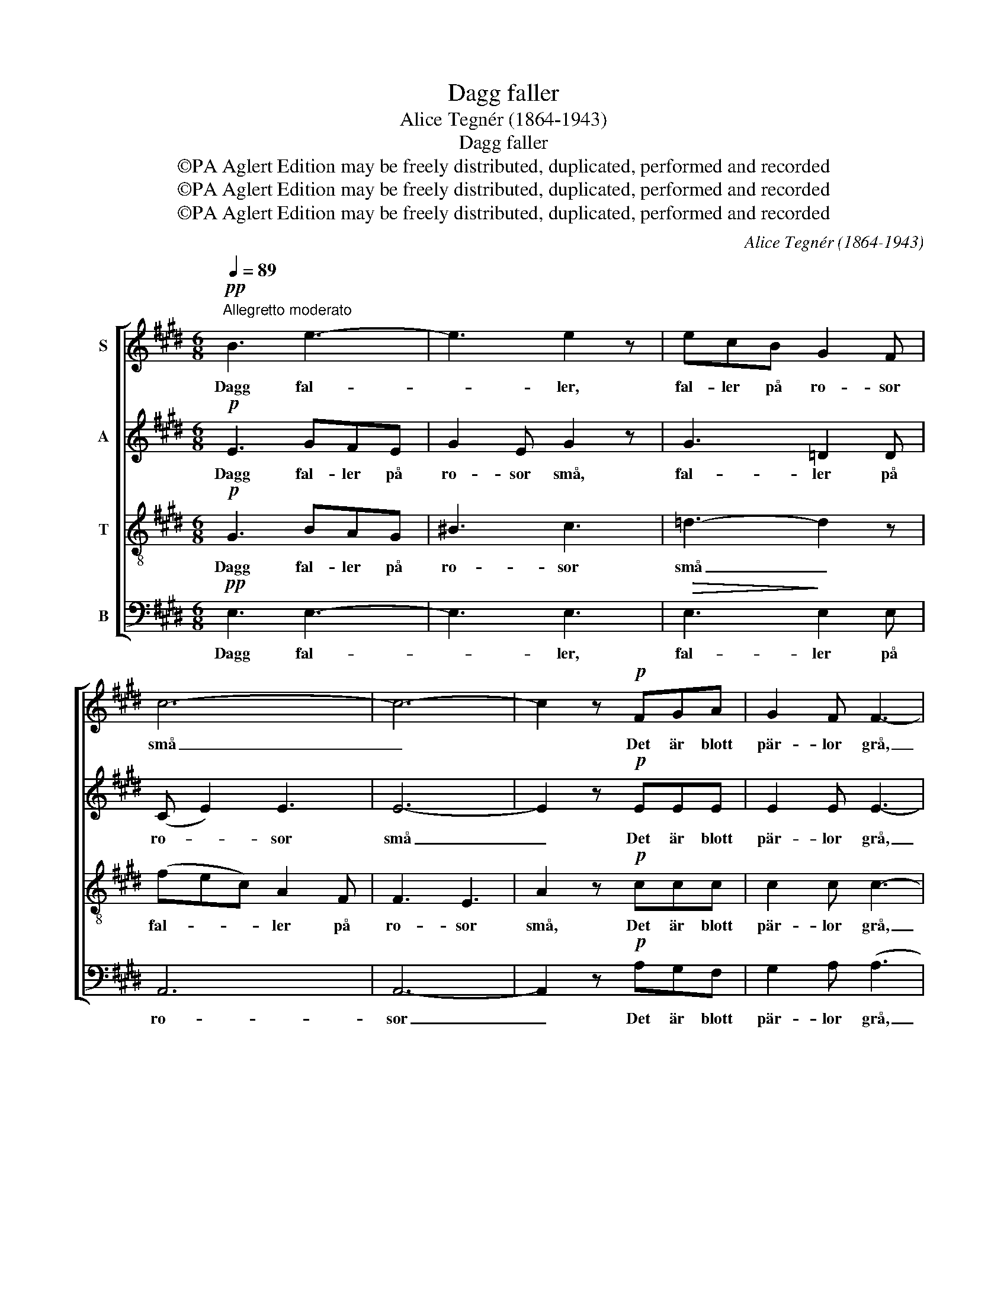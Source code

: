 X:1
T:Dagg faller
T:Alice Tegnér (1864-1943)
T:Dagg faller
T:©PA Aglert Edition may be freely distributed, duplicated, performed and recorded
T:©PA Aglert Edition may be freely distributed, duplicated, performed and recorded
T:©PA Aglert Edition may be freely distributed, duplicated, performed and recorded
C:Alice Tegnér (1864-1943)
Z:©PA Aglert
Z:Edition may be freely distributed, duplicated, performed and recorded
%%score [ 1 2 3 4 ]
L:1/8
Q:1/4=89
M:6/8
K:E
V:1 treble nm="S"
V:2 treble nm="A"
V:3 treble-8 nm="T"
V:4 bass nm="B"
V:1
"^Allegretto moderato"!pp! B3 e3- | e3 e2 z | ecB G2 F | c6- | c6- | c2 z!p! FGA | G2 F F3- | %7
w: Dagg fal-|* ler,|fal- ler på ro- sor|små|_|* Det är blott|pär- lor grå,|
 F z z cde | (G2 F) (E2 F) | G3 F3 | B3- B z!pp! B | B6 | B6"^cresc." |!<(! B6-!<)! | (B2 c) B3 | %15
w: _ det är blott|pär- * lor, _|pär- lor|grå. _ Men|so-|len|ski-|* * ner,|
 z2 z!mf! B3 |!<(! (2:3:2cd (2:3:2e!<)!f!f! | _a6 | _e2 z =c3 | !>!.=c2 .c !tenuto!c3- | %20
w: när|so- len på dem|ski-|ner, då|gnist- ra de|
 c2 z =c2 c |!<(! ((_c3!<)! [c_d]3)) | (([_B_e]3 [^A!courtesy!^d]2)) !courtesy!^c | %23
w: _ som ru-|bi- *|ner, _ då|
 !>!.c2 .B !tenuto!f3- | f2 z"^dolce" g2 d | f6- | f6 |!>(! e6!>)! | z6 |!pp! (c6 | %30
w: gnist- ra de|_ som ru-|bi-||ner,||som|
!<(! d3)!<)!"^calando"!>(! ^A3!>)! | (c3 B3) |!pp! B3- B2 z |] %33
w: _ ru-|bi- *|ner. _|
V:2
!p! E3 GFE | G2 E G2 z | G3 =D2 D | (C E2) E3 | E6- | E2 z!p! EEE | E2 E E3- | E2 z E3 | E3 E3 | %9
w: Dagg fal- ler på|ro- sor små,|fal- ler på|ro- * sor|små|_ Det är blott|pär- lor grå,|_ blott|pär- lor,|
 D3 D3 | (D3 B,) z!pp! B, | B,3!<(! C3!<)! |!<(! DE!<)!F"^cresc." G2 E | (D3 F3 | %14
w: pär- lor|grå. _ Men|so- len|so- * len på dem|ski- *|
!<(! A3)!<)!!>(! F3!>)! |!mf! G6- | G3 G3!f! | _A6 | _A2 z A3 | !>!._A2 ._G !tenuto!G3- | %20
w: * ner,|so-|* len|ski-|ner, då|gnist- ra de|
 G2 z _G2 _A |!<(! (_G3!<)! =F3) | (_F3 !courtesy!=E2) ^A | !>!.!courtesy!=A2 .A !tenuto!A3- | %24
w: _ som ru-|bi- *|ner, _ då|gnist- ra de|
 A3 z2 z | z2 z!<(! A2 A!<)! | ([Ac]3 [AB]3) |!>(! G6!>)! | z6 |!pp! ^^F6- |!<(! F3!<)! ^^F3 | %31
w: _|som ru-|bi- *|ner,||som|_ ru-|
!>(! G6!>)! |!pp! G3- G2 z |] %33
w: bi-|ner. _|
V:3
!p! G3 BAG | ^B3 c3 | =d3- d2 z | (fec) A2 F | F3 E3 | A2 z!p! ccc | c2 c c3- | c2 z ^A3 | %8
w: Dagg fal- ler på|ro- sor|små _|fal- * * ler på|ro- sor|små, Det är blott|pär- lor grå,|_ blott|
 ^A3 =A3 | A3 c3 | (B3 A) z!pp! A | G6 | G3"^cresc." B2 G |!<(! A6!<)! | d6 |!mf! (e3 B3) | B6!f! | %17
w: pär- lor,|pär- lor|grå. _ Men|so-|len på dem|ski-|ner,|so- *|len|
 =c6 | =c2 z _e3 | !>!.=f2 ._e !tenuto!_a3- | a2 z _e2 =f |!<(! (_e3!<)! _d3) | %22
w: ski-|ner, då|gnist- ra de|_ som ru-|bi- *|
 (_g3 !courtesy!^f2) !courtesy!=e | !>!.e2 .d !tenuto!d3- | d3 z2 z | z2 z d2!<(! d!<)! | d6 | %27
w: ner, _ då|gnist- ra de|_|som ru-|bi-|
!>(! B6!>)! | z6 |!pp! ^A6- |!<(! A3!<)! c3 |!>(! B6!>)! |!pp! e3- e2 z |] %33
w: ner,||som|_ ru-|bi-|ner. _|
V:4
!pp! E,3 E,3- | E,3 E,3 |!>(! E,3!>)! E,2 E, | A,,6 | A,,6- | A,,2 z!p! A,G,F, | G,2 A, (A,3 | %7
w: Dagg fal-|* ler,|fal- ler på|ro-|sor|_ Det är blott|pär- lor grå,|
 ^A,2) z F,3 | C,3 =C,3 | B,,3- B,,2 z | B,,G,F, D,2!pp! B,, | E,6 | E,3"^cresc." E,3 | %13
w: _ blott|pär- lor|grå, _|Det är blott pär- lor|grå.|so- len|
!<(! F,6!<)! | B,6 |!mf! E,6 | E,6!f! | _E,6 | _A,2 z A,3 | !>!._A,2 .A, !tenuto!A,3- | %20
w: ski-|ner,|so-|len|ski-|ner, då|gnist- ra de|
 A,2 z _A,2 A, |!<(! _D3-!<)! D3 | (_G,3 !courtesy!^F,2) F, | !>!.B,2 .B, !tenuto!B,3- | B,3 z2 z | %25
w: _ som ru-|bi- *|ner, _ då|gnist- ra de|_|
 z2 z!<(! B,,2 B,!<)! | B,6 |!>(! E,6!>)! |!pp! E,6- | E,6 |!<(! E,6!<)! |!>(! E,6!>)! | %32
w: som ru-|bi-|ner,|Dagg|_|på|ro-|
!pp! E,3- E,2 z |] %33
w: sor. _|

